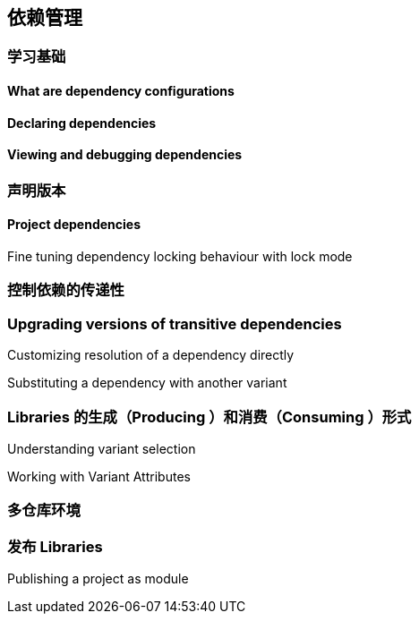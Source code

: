 [[dependency]]
== 依赖管理

[[dependency-learning]]
=== 学习基础

[[dependency-learning-dependency-configurations]]
==== What are dependency configurations

[[dependency-learning-declaring-dependencies]]
==== Declaring dependencies


[[dependency-learning-view-debugging]]
==== Viewing and debugging dependencies

[[dependency-declaring-versions]]
=== 声明版本

[[dependency-declaring-versions-project]]
==== Project dependencies

[[dependency-declaring-versions-locking-behaviour-with]]
Fine tuning dependency locking behaviour with lock mode

[[dependency-transitive-dependencies]]
=== 控制依赖的传递性

[[dependency-transitive-dependencies-upgrading]]
=== Upgrading versions of transitive dependencies

[[dependency-transitive-dependencies-dependency-directly]]
Customizing resolution of a dependency directly

[[dependency-transitive-dependencies-substituting]]
Substituting a dependency with another variant


[[dependency-libraries]]
=== Libraries 的生成（Producing ）和消费（Consuming ）形式

[[dependency-libraries-understanding-variant-selection]]
Understanding variant selection

[[dependency-libraries-working-variant-attributes]]
Working with Variant Attributes

[[dependency-multi-repo]]
=== 多仓库环境

[[dependency-publishing]]
=== 发布 Libraries

[[dependency-publishing-module]]
Publishing a project as module